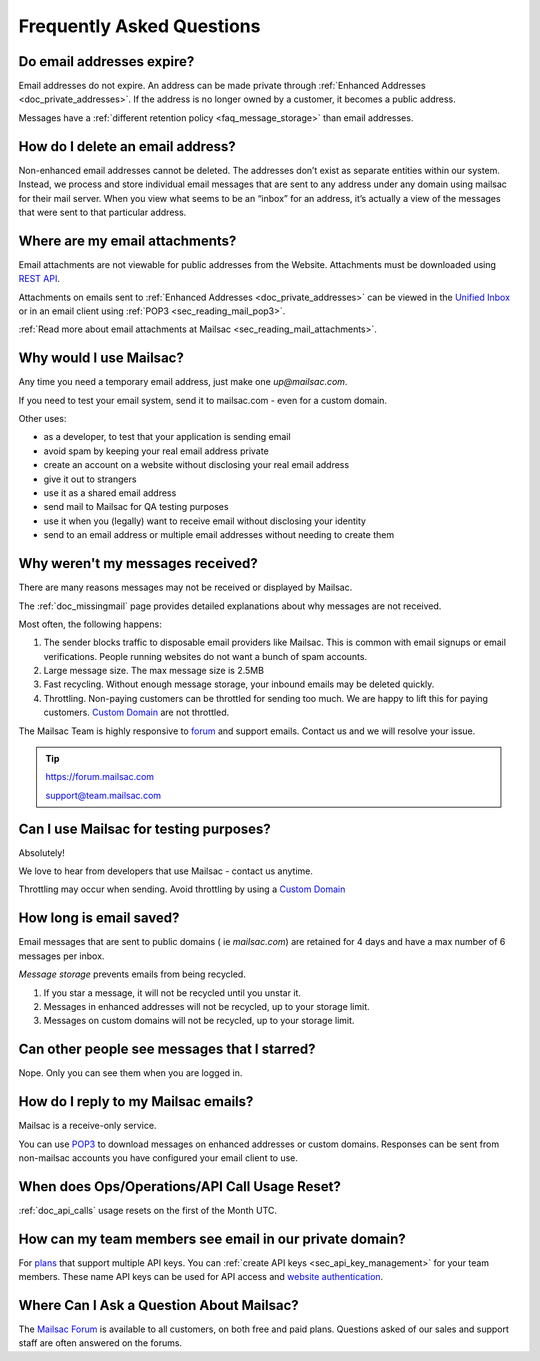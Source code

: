 .. _`REST API`: https://mailsac.com/api
.. _`Unified Inbox`: https://mailsac.com/app
.. _`pricing`: https://mailsac.com/pricing
.. _api_key_login: https://mailsac.com/login-api-key
.. _`Mailsac Forum`: https://forum.mailsac.com
.. _faq:

Frequently Asked Questions
==========================

Do email addresses expire?
--------------------------

Email addresses do not expire. An address can be made private through
:ref:`Enhanced Addresses <doc_private_addresses>`. If the address is no
longer owned by a customer, it becomes a public address.

Messages have a :ref:`different retention policy <faq_message_storage>` than email addresses.

How do I delete an email address?
--------------------------------

Non-enhanced email addresses cannot be deleted. The addresses don’t exist as
separate entities within our system. Instead, we process and store individual
email messages that are sent to any address under any domain using mailsac for
their mail server. When you view what seems to be an “inbox” for an address,
it’s actually a view of the messages that were sent to that particular address.


Where are my email attachments?
-------------------------------

Email attachments are not viewable for public addresses from the Website.
Attachments must be downloaded using `REST API`_.

Attachments on emails sent to :ref:`Enhanced Addresses <doc_private_addresses>`
can be viewed in the `Unified Inbox`_ or in an email client using
:ref:`POP3 <sec_reading_mail_pop3>`.

:ref:`Read more about email attachments at Mailsac
<sec_reading_mail_attachments>`.

Why would I use Mailsac?
------------------------
Any time you need a temporary email address, just make one `up@mailsac.com`.

If you need to test your email system, send it to mailsac.com - even for a
custom domain.

Other uses:

* as a developer, to test that your application is sending email
* avoid spam by keeping your real email address private
* create an account on a website without disclosing your real email address
* give it out to strangers
* use it as a shared email address
* send mail to Mailsac for QA testing purposes
* use it when you (legally) want to receive email without disclosing your identity
* send to an email address or multiple email addresses without needing to
  create them

.. _faq-messages-not-received:

Why weren't my messages received?
---------------------------------

There are many reasons messages may not be received or displayed by Mailsac.

The :ref:`doc_missingmail` page provides detailed explanations about why
messages are not received.

Most often, the following happens:

1. The sender blocks traffic to disposable email providers like Mailsac. This
   is common with email signups or email verifications. People running websites
   do not want a bunch of spam accounts.
2. Large message size. The max message size is 2.5MB
3. Fast recycling. Without enough message storage, your inbound emails may be
   deleted quickly.
4. Throttling. Non-paying customers can be throttled for sending too much. We
   are happy to lift this for paying customers.
   `Custom Domain <https://mailsac.com/domains>`_ are not throttled.

The Mailsac Team is highly responsive to `forum <https://forum.mailsac.com>`_
and support emails. Contact us and we will resolve your issue.

.. tip::
  https://forum.mailsac.com

  support@team.mailsac.com

Can I use Mailsac for testing purposes?
---------------------------------------
Absolutely!

We love to hear from developers that use Mailsac - contact us anytime.

Throttling may occur when sending. Avoid throttling by using a
`Custom Domain <https://mailsac.com/domains>`_

.. _faq_message_storage:

How long is email saved?
------------------------

Email messages that are sent to public domains ( ie `mailsac.com`) are retained
for 4 days and have a max number of 6 messages per inbox.

*Message storage* prevents emails from being recycled.

1. If you star a message, it will not be recycled until you unstar it.
2. Messages in enhanced addresses will not be recycled, up to your storage limit.
3. Messages on custom domains will not be recycled, up to your storage limit.

Can other people see messages that I starred?
---------------------------------------------
Nope. Only you can see them when you are logged in.


How do I reply to my Mailsac emails?
------------------------------------

Mailsac is a receive-only service.

You can use `POP3 <https://mailsac.com/docs/fetch-messages-with-pop3>`_ to
download messages on enhanced addresses or custom domains. Responses can be sent
from non-mailsac accounts you have configured your email client to use.

When does Ops/Operations/API Call Usage Reset?
-----------------------------------------------

:ref:`doc_api_calls` usage resets on the first of the Month UTC.

How can my team members see email in our private domain?
--------------------------------------------------------

For `plans <pricing_>`_ that support multiple API keys. You can
:ref:`create API keys <sec_api_key_management>` for your team members. These
name API keys can be used for API access and
`website authentication <api_key_login_>`_.

Where Can I Ask a Question About Mailsac?
-----------------------------------------

The `Mailsac Forum`_ is available to all customers, on both free and
paid plans. Questions asked of our sales and support staff are often
answered on the forums.

